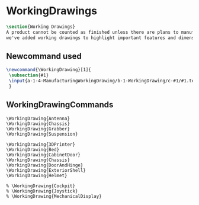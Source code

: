 * WorkingDrawings
#+BEGIN_SRC tex :tangle yes :tangle WorkingDrawing.tex
\section{Working Drawings}
A product cannot be counted as finished unless there are plans to manufacture that product. While the plans for our product is definitely beyond the ability of a student run organization (or small countries), 
we've added working drawings to highlight important features and dimensions of our work.
#+END_SRC
** Newcommand used
#+BEGIN_SRC tex :tangle yes :tangle WorkingDrawing.tex
\newcommand{\WorkingDrawing}[1]{
 \subsection{#1}
 \input{a-1-4-ManufacturingWorkingDrawing/b-1-WorkingDrawing/c-#1/#1.tex}
 }
#+END_SRC
** WorkingDrawingCommands
#+BEGIN_SRC :tangle yes :tangle WorkingDrawing.tex
\WorkingDrawing{Antenna}
\WorkingDrawing{Chassis}
\WorkingDrawing{Grabber}
\WorkingDrawing{Suspension}

\WorkingDrawing{3DPrinter}
\WorkingDrawing{Bed}
\WorkingDrawing{CabinetDoor}
\WorkingDrawing{Chassis}
\WorkingDrawing{DoorAndHinge}
\WorkingDrawing{ExteriorShell}
\WorkingDrawing{Helmet}

% \WorkingDrawing{Cockpit}
% \WorkingDrawing{Joystick}
% \WorkingDrawing{MechanicalDisplay}
#+END_SRC
